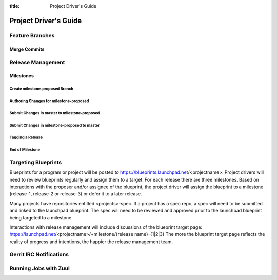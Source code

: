 :title: Project Driver's Guide

.. _driver_manual:

Project Driver's Guide
######################

Feature Branches
================

Merge Commits
-------------

Release Management
==================

Milestones
----------

Create milestone-proposed Branch
~~~~~~~~~~~~~~~~~~~~~~~~~~~~~~~~

Authoring Changes for milestone-proposed
~~~~~~~~~~~~~~~~~~~~~~~~~~~~~~~~~~~~~~~~

Submit Changes in master to milestone-proposed
~~~~~~~~~~~~~~~~~~~~~~~~~~~~~~~~~~~~~~~~~~~~~~

Submit Changes in milestone-proposed to master
~~~~~~~~~~~~~~~~~~~~~~~~~~~~~~~~~~~~~~~~~~~~~~

Tagging a Release
~~~~~~~~~~~~~~~~~

End of Milestone
~~~~~~~~~~~~~~~~

Targeting Blueprints
====================

Blueprints for a program or project will be posted to
https://blueprints.launchpad.net/<projectname>. Project drivers will need to review
blueprints regularly and assign them to a target. For each release there are three
milestones. Based on interactions with the proposer and/or assignee of the blueprint,
the project driver will assign the blueprint to a milestone
(release-1, release-2 or release-3) or defer it to a later release.

Many projects have repositories entitled <projects>-spec. If a project has
a spec repo, a spec will need to be submitted and linked to the launchpad blueprint.
The spec will need to be reviewed and approved prior to the launchpad blueprint being
targeted to a milestone.

Interactions with release management will include discussions of the blueprint target
page: https://launchpad.net/<projectname>/+milestone/{release name}-{1|2|3} The more
the blueprint target page reflects the reality of progress and intentions, the happier
the release management team.

Gerrit IRC Notifications
========================

Running Jobs with Zuul
======================

